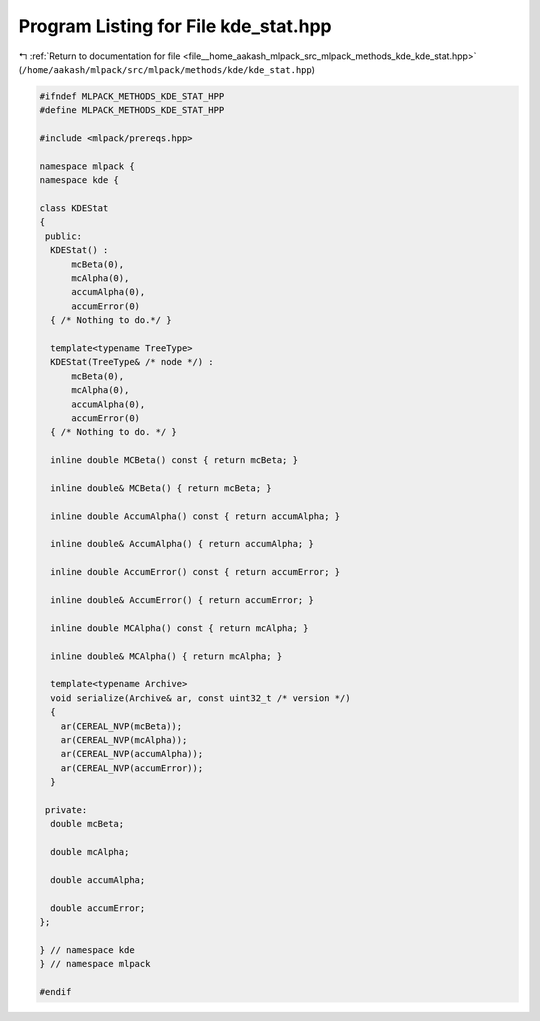 
.. _program_listing_file__home_aakash_mlpack_src_mlpack_methods_kde_kde_stat.hpp:

Program Listing for File kde_stat.hpp
=====================================

|exhale_lsh| :ref:`Return to documentation for file <file__home_aakash_mlpack_src_mlpack_methods_kde_kde_stat.hpp>` (``/home/aakash/mlpack/src/mlpack/methods/kde/kde_stat.hpp``)

.. |exhale_lsh| unicode:: U+021B0 .. UPWARDS ARROW WITH TIP LEFTWARDS

.. code-block:: cpp

   
   #ifndef MLPACK_METHODS_KDE_STAT_HPP
   #define MLPACK_METHODS_KDE_STAT_HPP
   
   #include <mlpack/prereqs.hpp>
   
   namespace mlpack {
   namespace kde {
   
   class KDEStat
   {
    public:
     KDEStat() :
         mcBeta(0),
         mcAlpha(0),
         accumAlpha(0),
         accumError(0)
     { /* Nothing to do.*/ }
   
     template<typename TreeType>
     KDEStat(TreeType& /* node */) :
         mcBeta(0),
         mcAlpha(0),
         accumAlpha(0),
         accumError(0)
     { /* Nothing to do. */ }
   
     inline double MCBeta() const { return mcBeta; }
   
     inline double& MCBeta() { return mcBeta; }
   
     inline double AccumAlpha() const { return accumAlpha; }
   
     inline double& AccumAlpha() { return accumAlpha; }
   
     inline double AccumError() const { return accumError; }
   
     inline double& AccumError() { return accumError; }
   
     inline double MCAlpha() const { return mcAlpha; }
   
     inline double& MCAlpha() { return mcAlpha; }
   
     template<typename Archive>
     void serialize(Archive& ar, const uint32_t /* version */)
     {
       ar(CEREAL_NVP(mcBeta));
       ar(CEREAL_NVP(mcAlpha));
       ar(CEREAL_NVP(accumAlpha));
       ar(CEREAL_NVP(accumError));
     }
   
    private:
     double mcBeta;
   
     double mcAlpha;
   
     double accumAlpha;
   
     double accumError;
   };
   
   } // namespace kde
   } // namespace mlpack
   
   #endif
